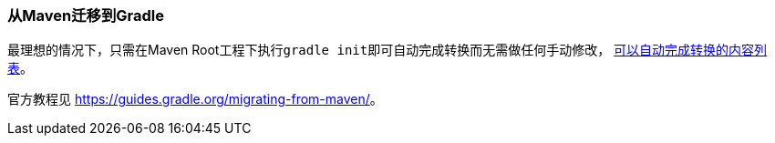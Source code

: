 === 从Maven迁移到Gradle

最理想的情况下，只需在Maven Root工程下执行``gradle init``即可自动完成转换而无需做任何手动修改， https://docs.gradle.org/4.7/userguide/build_init_plugin.html?&_ga=2.194299502.214201549.1529570041-1982665499.1528361753#sec:pom_maven_conversion_[可以自动完成转换的内容列表]。

官方教程见
https://guides.gradle.org/migrating-from-maven/[https://guides.gradle.org/migrating-from-maven/]。